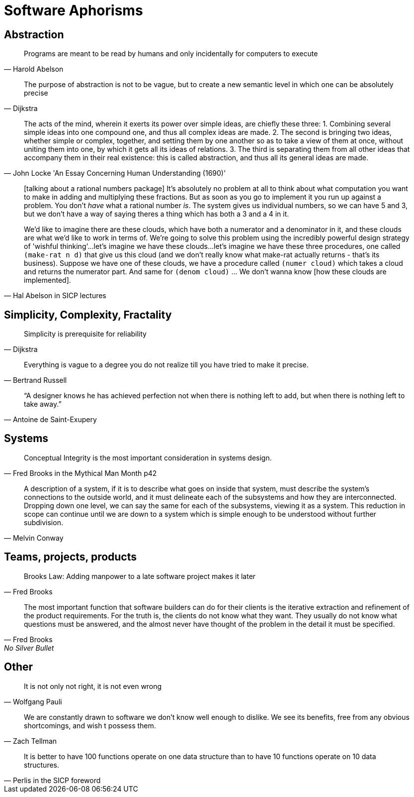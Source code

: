 = Software Aphorisms

== Abstraction

[quote, Harold Abelson]
Programs are meant to be read by humans and only incidentally for computers to execute

[quote, Dijkstra]
The purpose of abstraction is not to be vague, but to create a new semantic level in which one can be absolutely precise


[quote, John Locke 'An Essay Concerning Human Understanding (1690)']
____

The acts of the mind, wherein it exerts its power over simple ideas, are chiefly these three: 
1. Combining several simple ideas into one compound one, and thus all complex ideas are made. 
2. The second is bringing two ideas, whether simple or complex, together, and setting them by one another so as to take a view of them at once, without uniting them into one, by which it gets all its ideas of relations. 
3. The third is separating them from all other ideas that accompany them in their real existence: this is called abstraction, and thus all its general ideas are made.
____

[quote, Hal Abelson in SICP lectures]
____
[talking about a rational numbers package] It's absolutely no problem at all to think about what computation you want to make in adding and multiplying these fractions. But as soon as you go to implement it you run up against a problem. You don't _have_ what a rational number _is_. The system gives us individual numbers, so we can have 5 and 3, but we don't have a way of saying theres a thing which has both a 3 and a 4 in it.

We'd like to imagine there are these clouds, which have both a numerator and a denominator in it, and these clouds are what we'd like to work in terms of. We're going to solve this problem using the incredibly powerful design strategy of 'wishful thinking'...let's imagine we have these clouds...let's imagine we have these three procedures, one called `(make-rat n d)` that give us this cloud (and we don't really know what make-rat actually returns - that's its business). Suppose we have one of these clouds, we have a procedure called `(numer cloud)` which takes a cloud and returns the numerator part. And same for `(denom cloud)` ... We don't wanna know [how these clouds are implemented].
____

== Simplicity, Complexity, Fractality

[quote, Dijkstra]
Simplicity is prerequisite for reliability

[quote,Bertrand Russell]
Everything is vague to a degree you do not realize till you have tried to make it precise.

[quote,Antoine de Saint-Exupery]
“A designer knows he has achieved perfection not when there is nothing left to add, but when there is nothing left to take away.”

== Systems

[quote,Fred Brooks in the Mythical Man Month p42]
Conceptual Integrity is the most important consideration in systems design.

[quote, Melvin Conway]
A description of a system, if it is to describe what goes on inside that system, must describe the system's connections to the outside world, and it must delineate each of the subsystems and how they are interconnected. Dropping down one level, we can say the same for each of the subsystems, viewing it as a system. This reduction in scope can continue until we are down to a  system which is simple enough to be understood without further subdivision.

== Teams, projects, products

[quote, Fred Brooks]
Brooks Law: Adding manpower to a late software project makes it later

[quote, Fred Brooks, No Silver Bullet]
The most important function that software builders can do for their clients is the iterative extraction and refinement of the product requirements. For the truth is, the clients do not know what they want. They usually do not know what questions must be answered, and the almost never have thought of the problem in the detail it must be specified.

== Other

[quote,Wolfgang Pauli]
It is not only not right, it is not even wrong

[quote,Zach Tellman]
We are constantly drawn to software we don't know well enough to dislike. We see its benefits, free from any obvious shortcomings, and wish t possess them.

[quote,Perlis in the SICP foreword]
It is better to have 100 functions operate on one data structure than to have 10 functions operate on 10 data structures.